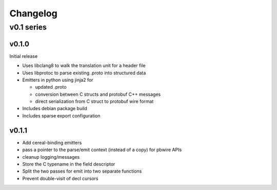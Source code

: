=========
Changelog
=========

-----------
v0.1 series
-----------

v0.1.0
======

Initial release

* Uses libclang8 to walk the translation unit for a header file
* Uses libprotoc to parse existing .proto into structured data
* Emitters in python using jinja2 for

  * updated .proto
  * conversion between C structs and protobuf C++ messages
  * direct serialization from C struct to protobuf wire format

* Includes debian package build
* Includes sparse export configuration

v0.1.1
======

* Add cereal-binding emitters
* pass a pointer to the parse/emit context (instead of a copy) for pbwire APIs
* cleanup logging/messages
* Store the C typename in the field descriptor
* Split the two passes for emit into two separate functions
* Prevent double-visit of decl cursors


